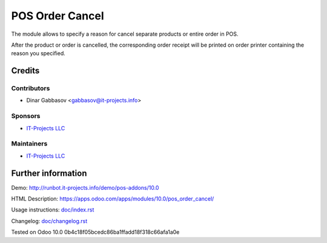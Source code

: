 ==================
 POS Order Cancel
==================

The module allows to specify a reason for cancel separate products or entire order in POS.

After the product or order is cancelled, the corresponding order receipt will be printed on order printer containing the reason you specified.

Credits
=======

Contributors
------------
* Dinar Gabbasov <gabbasov@it-projects.info>

Sponsors
--------
* `IT-Projects LLC <https://it-projects.info>`__

Maintainers
-----------
* `IT-Projects LLC <https://it-projects.info>`__

Further information
===================

Demo: http://runbot.it-projects.info/demo/pos-addons/10.0

HTML Description: https://apps.odoo.com/apps/modules/10.0/pos_order_cancel/

Usage instructions: `<doc/index.rst>`_

Changelog: `<doc/changelog.rst>`_

Tested on Odoo 10.0 0b4c18f05bcedc86ba1ffadd18f318c66afa1a0e
